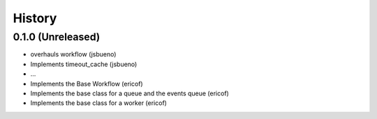 =======
History
=======

0.1.0 (Unreleased)
------------------
* overhauls workflow (jsbueno)
* Implements timeout_cache (jsbueno)
* ...
* Implements the Base Workflow (ericof)
* Implements the base class for a queue and the events queue (ericof)
* Implements the base class for a worker (ericof)

